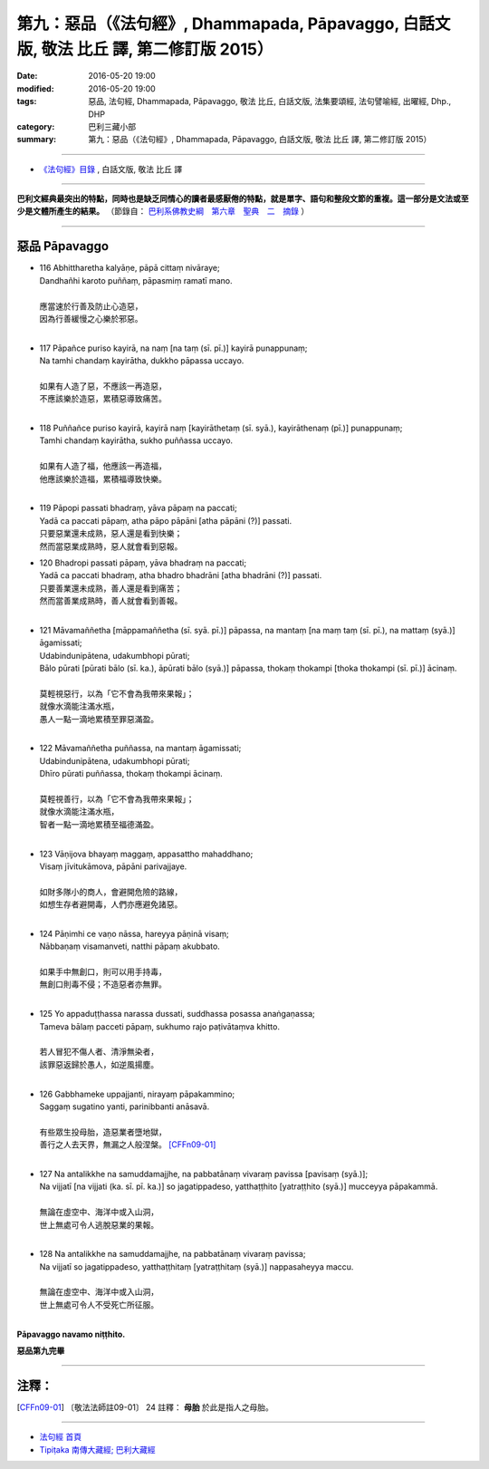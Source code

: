 ========================================================================================
第九：惡品（《法句經》, Dhammapada, Pāpavaggo, 白話文版, 敬法 比丘 譯, 第二修訂版 2015）
========================================================================================

:date: 2016-05-20 19:00
:modified: 2016-05-20 19:00
:tags: 惡品, 法句經, Dhammapada, Pāpavaggo, 敬法 比丘, 白話文版, 法集要頌經, 法句譬喻經, 出曜經, Dhp., DHP 
:category: 巴利三藏小部
:summary: 第九：惡品（《法句經》, Dhammapada, Pāpavaggo, 白話文版, 敬法 比丘 譯, 第二修訂版 2015）

~~~~~~

- `《法句經》目錄 <{filename}dhp-Ven-C-F%zh.rst>`__ , 白話文版, 敬法 比丘 譯

------

**巴利文經典最突出的特點，同時也是缺乏同情心的讀者最感厭倦的特點，就是單字、語句和整段文節的重複。這一部分是文法或至少是文體所產生的結果。** （節錄自： `巴利系佛教史綱　第六章　聖典　二　摘錄 <{filename}/articles/lib/authors/Charles-Eliot/Pali_Buddhism-Charles_Eliot-han-chap06-selected.html>`__ ）

~~~~~~

.. _PAPA:

惡品 Pāpavaggo
--------------

- | 116 Abhittharetha kalyāṇe, pāpā cittaṃ nivāraye;
  | Dandhañhi karoto puññaṃ, pāpasmiṃ ramatī mano.
  | 
  | 應當速於行善及防止心造惡，
  | 因為行善緩慢之心樂於邪惡。
  | 
- | 117 Pāpañce puriso kayirā, na naṃ [na taṃ (sī. pī.)] kayirā punappunaṃ;
  | Na tamhi chandaṃ kayirātha, dukkho pāpassa uccayo.
  | 
  | 如果有人造了惡，不應該一再造惡，
  | 不應該樂於造惡，累積惡導致痛苦。
  | 
- | 118 Puññañce puriso kayirā, kayirā naṃ [kayirāthetaṃ (sī. syā.), kayirāthenaṃ (pī.)] punappunaṃ;
  | Tamhi chandaṃ kayirātha, sukho puññassa uccayo.
  | 
  | 如果有人造了福，他應該一再造福，
  | 他應該樂於造福，累積福導致快樂。
  | 
- | 119 Pāpopi passati bhadraṃ, yāva pāpaṃ na paccati;
  | Yadā ca paccati pāpaṃ, atha pāpo pāpāni [atha pāpāni (?)] passati.
  | 只要惡業還未成熟，惡人還是看到快樂；
  | 然而當惡業成熟時，惡人就會看到惡報。
- | 120 Bhadropi passati pāpaṃ, yāva bhadraṃ na paccati;
  | Yadā ca paccati bhadraṃ, atha bhadro bhadrāni [atha bhadrāni (?)] passati.
  | 只要善業還未成熟，善人還是看到痛苦；
  | 然而當善業成熟時，善人就會看到善報。
  | 
- | 121 Māvamaññetha [māppamaññetha (sī. syā. pī.)] pāpassa, na mantaṃ [na maṃ taṃ (sī. pī.), na mattaṃ (syā.)] āgamissati;
  | Udabindunipātena, udakumbhopi pūrati;
  | Bālo pūrati [pūrati bālo (sī. ka.), āpūrati bālo (syā.)] pāpassa, thokaṃ thokampi [thoka thokampi (sī. pī.)] ācinaṃ.
  | 
  | 莫輕視惡行，以為「它不會為我帶來果報」；
  | 就像水滴能注滿水瓶，
  | 愚人一點一滴地累積至罪惡滿盈。
  | 
- | 122 Māvamaññetha puññassa, na mantaṃ āgamissati;
  | Udabindunipātena, udakumbhopi pūrati;
  | Dhīro pūrati puññassa, thokaṃ thokampi ācinaṃ.
  | 
  | 莫輕視善行，以為「它不會為我帶來果報」；
  | 就像水滴能注滿水瓶，
  | 智者一點一滴地累積至福德滿盈。
  | 
- | 123 Vāṇijova bhayaṃ maggaṃ, appasattho mahaddhano;
  | Visaṃ jīvitukāmova, pāpāni parivajjaye.
  | 
  | 如財多隊小的商人，會避開危險的路線，
  | 如想生存者避開毒，人們亦應避免諸惡。
  | 
- | 124 Pāṇimhi ce vaṇo nāssa, hareyya pāṇinā visaṃ;
  | Nābbaṇaṃ visamanveti, natthi pāpaṃ akubbato.
  | 
  | 如果手中無創口，則可以用手持毒，
  | 無創口則毒不侵；不造惡者亦無罪。
  | 
- | 125 Yo appaduṭṭhassa narassa dussati, suddhassa posassa anaṅgaṇassa;
  | Tameva bālaṃ pacceti pāpaṃ, sukhumo rajo paṭivātaṃva khitto.
  | 
  | 若人冒犯不傷人者、清淨無染者，
  | 該罪惡返歸於愚人，如逆風揚塵。
  | 
- | 126 Gabbhameke uppajjanti, nirayaṃ pāpakammino;
  | Saggaṃ sugatino yanti, parinibbanti anāsavā.
  | 
  | 有些眾生投母胎，造惡業者墮地獄，
  | 善行之人去天界，無漏之人般涅槃。 [CFFn09-01]_
  | 
- | 127 Na antalikkhe na samuddamajjhe, na pabbatānaṃ vivaraṃ pavissa [pavisaṃ (syā.)];
  | Na vijjatī [na vijjati (ka. sī. pī. ka.)] so jagatippadeso, yatthaṭṭhito [yatraṭṭhito (syā.)] mucceyya pāpakammā.
  | 
  | 無論在虛空中、海洋中或入山洞，
  | 世上無處可令人逃脫惡業的果報。
  | 
- | 128 Na antalikkhe na samuddamajjhe, na pabbatānaṃ vivaraṃ pavissa;
  | Na vijjatī so jagatippadeso, yatthaṭṭhitaṃ [yatraṭṭhitaṃ (syā.)] nappasaheyya maccu.
  | 
  | 無論在虛空中、海洋中或入山洞，
  | 世上無處可令人不受死亡所征服。
  | 

**Pāpavaggo navamo niṭṭhito.**

**惡品第九完畢**

~~~~~~

注釋：
------

.. [CFFn09-01] 〔敬法法師註09-01〕 24 註釋： **母胎** 於此是指人之母胎。

~~~~~~~~~~~~~~~~~~~~~~~~~~~~~~~~

- `法句經 首頁 <{filename}../dhp%zh.rst>`__

- `Tipiṭaka 南傳大藏經; 巴利大藏經 <{filename}/articles/tipitaka/tipitaka%zh.rst>`__
